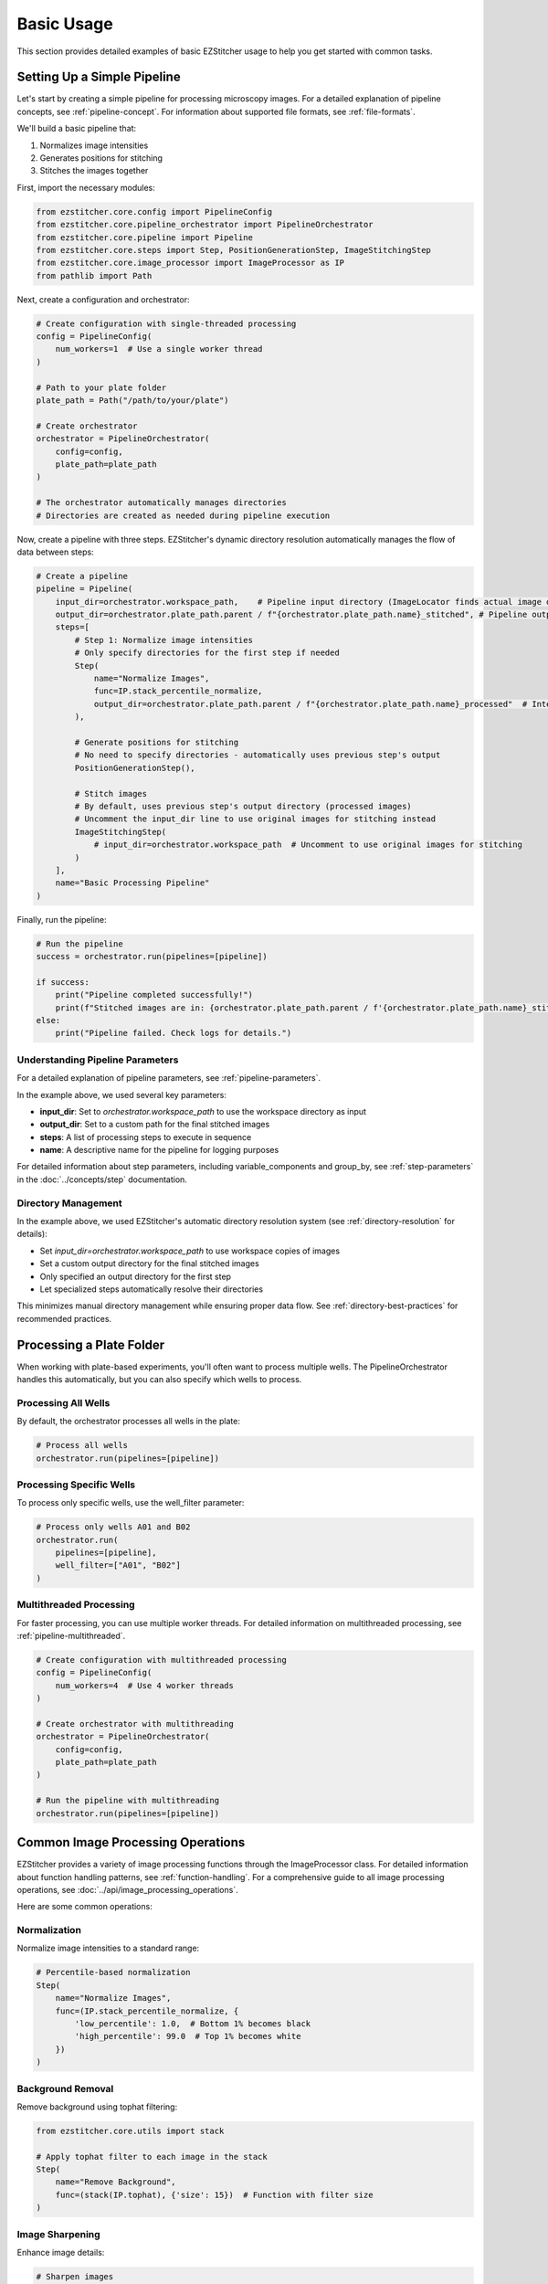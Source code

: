 ==========
Basic Usage
==========

This section provides detailed examples of basic EZStitcher usage to help you get started with common tasks.

Setting Up a Simple Pipeline
---------------------------

Let's start by creating a simple pipeline for processing microscopy images. For a detailed explanation of pipeline concepts, see :ref:`pipeline-concept`. For information about supported file formats, see :ref:`file-formats`.

We'll build a basic pipeline that:

1. Normalizes image intensities
2. Generates positions for stitching
3. Stitches the images together

First, import the necessary modules:

.. code-block:: python

    from ezstitcher.core.config import PipelineConfig
    from ezstitcher.core.pipeline_orchestrator import PipelineOrchestrator
    from ezstitcher.core.pipeline import Pipeline
    from ezstitcher.core.steps import Step, PositionGenerationStep, ImageStitchingStep
    from ezstitcher.core.image_processor import ImageProcessor as IP
    from pathlib import Path

Next, create a configuration and orchestrator:

.. code-block:: python

    # Create configuration with single-threaded processing
    config = PipelineConfig(
        num_workers=1  # Use a single worker thread
    )

    # Path to your plate folder
    plate_path = Path("/path/to/your/plate")

    # Create orchestrator
    orchestrator = PipelineOrchestrator(
        config=config,
        plate_path=plate_path
    )

    # The orchestrator automatically manages directories
    # Directories are created as needed during pipeline execution

Now, create a pipeline with three steps. EZStitcher's dynamic directory resolution automatically manages the flow of data between steps:

.. code-block:: python

    # Create a pipeline
    pipeline = Pipeline(
        input_dir=orchestrator.workspace_path,    # Pipeline input directory (ImageLocator finds actual image directory)
        output_dir=orchestrator.plate_path.parent / f"{orchestrator.plate_path.name}_stitched", # Pipeline output directory
        steps=[
            # Step 1: Normalize image intensities
            # Only specify directories for the first step if needed
            Step(
                name="Normalize Images",
                func=IP.stack_percentile_normalize,
                output_dir=orchestrator.plate_path.parent / f"{orchestrator.plate_path.name}_processed"  # Intermediate output directory
            ),

            # Generate positions for stitching
            # No need to specify directories - automatically uses previous step's output
            PositionGenerationStep(),

            # Stitch images
            # By default, uses previous step's output directory (processed images)
            # Uncomment the input_dir line to use original images for stitching instead
            ImageStitchingStep(
                # input_dir=orchestrator.workspace_path  # Uncomment to use original images for stitching
            )
        ],
        name="Basic Processing Pipeline"
    )

Finally, run the pipeline:

.. code-block:: python

    # Run the pipeline
    success = orchestrator.run(pipelines=[pipeline])

    if success:
        print("Pipeline completed successfully!")
        print(f"Stitched images are in: {orchestrator.plate_path.parent / f'{orchestrator.plate_path.name}_stitched'}")
    else:
        print("Pipeline failed. Check logs for details.")

Understanding Pipeline Parameters
^^^^^^^^^^^^^^^^^^^^^^^^^^^^^^^^

For a detailed explanation of pipeline parameters, see :ref:`pipeline-parameters`.

In the example above, we used several key parameters:

* **input_dir**: Set to `orchestrator.workspace_path` to use the workspace directory as input
* **output_dir**: Set to a custom path for the final stitched images
* **steps**: A list of processing steps to execute in sequence
* **name**: A descriptive name for the pipeline for logging purposes

For detailed information about step parameters, including variable_components and group_by, see :ref:`step-parameters` in the :doc:`../concepts/step` documentation.

Directory Management
^^^^^^^^^^^^^^^^^

In the example above, we used EZStitcher's automatic directory resolution system (see :ref:`directory-resolution` for details):

* Set `input_dir=orchestrator.workspace_path` to use workspace copies of images
* Set a custom output directory for the final stitched images
* Only specified an output directory for the first step
* Let specialized steps automatically resolve their directories

This minimizes manual directory management while ensuring proper data flow. See :ref:`directory-best-practices` for recommended practices.

Processing a Plate Folder
------------------------

When working with plate-based experiments, you'll often want to process multiple wells. The PipelineOrchestrator handles this automatically, but you can also specify which wells to process.

Processing All Wells
^^^^^^^^^^^^^^^^^^^

By default, the orchestrator processes all wells in the plate:

.. code-block:: python

    # Process all wells
    orchestrator.run(pipelines=[pipeline])

Processing Specific Wells
^^^^^^^^^^^^^^^^^^^^^^^

To process only specific wells, use the well_filter parameter:

.. code-block:: python

    # Process only wells A01 and B02
    orchestrator.run(
        pipelines=[pipeline],
        well_filter=["A01", "B02"]
    )

Multithreaded Processing
^^^^^^^^^^^^^^^^^^^^^^

For faster processing, you can use multiple worker threads. For detailed information on multithreaded processing, see :ref:`pipeline-multithreaded`.

.. code-block:: python

    # Create configuration with multithreaded processing
    config = PipelineConfig(
        num_workers=4  # Use 4 worker threads
    )

    # Create orchestrator with multithreading
    orchestrator = PipelineOrchestrator(
        config=config,
        plate_path=plate_path
    )

    # Run the pipeline with multithreading
    orchestrator.run(pipelines=[pipeline])

Common Image Processing Operations
--------------------------------

EZStitcher provides a variety of image processing functions through the ImageProcessor class. For detailed information about function handling patterns, see :ref:`function-handling`. For a comprehensive guide to all image processing operations, see :doc:`../api/image_processing_operations`.

Here are some common operations:

Normalization
^^^^^^^^^^^

Normalize image intensities to a standard range:

.. code-block:: python

    # Percentile-based normalization
    Step(
        name="Normalize Images",
        func=(IP.stack_percentile_normalize, {
            'low_percentile': 1.0,  # Bottom 1% becomes black
            'high_percentile': 99.0  # Top 1% becomes white
        })
    )

Background Removal
^^^^^^^^^^^^^^^

Remove background using tophat filtering:

.. code-block:: python

    from ezstitcher.core.utils import stack

    # Apply tophat filter to each image in the stack
    Step(
        name="Remove Background",
        func=(stack(IP.tophat), {'size': 15})  # Function with filter size
    )

Image Sharpening
^^^^^^^^^^^^^

Enhance image details:

.. code-block:: python

    # Sharpen images
    Step(
        name="Sharpen Images",
        func=(stack(IP.sharpen), {
            'sigma': 1.0,  # Gaussian blur sigma
            'amount': 1.5   # Sharpening amount
        })
    )

Combining Multiple Operations
^^^^^^^^^^^^^^^^^^^^^^^^^^

You can apply multiple operations in sequence:

.. code-block:: python

    # Apply multiple operations in sequence
    Step(
        name="Enhance Images",
        func=[
            (stack(IP.tophat), {'size': 15}),                  # First remove background with args
            (stack(IP.sharpen), {'sigma': 1.0, 'amount': 1.5}),  # Then sharpen with args
            (IP.stack_percentile_normalize, {'low_percentile': 1.0, 'high_percentile': 99.0})  # Finally normalize with args
        ]
    )

Channel-Specific Processing
^^^^^^^^^^^^^^^^^^^^^^^^

Apply different processing to different channels using a dictionary of functions. For detailed information about this pattern, see :ref:`function-dictionaries`.

.. code-block:: python

    # Define channel-specific processing functions
    def process_dapi(images):
        """Process DAPI channel images."""
        # Apply tophat and normalize
        images = [IP.tophat(img, size=15) for img in images]
        return IP.stack_percentile_normalize(images)

    def process_gfp(images):
        """Process GFP channel images."""
        # Apply sharpen and normalize
        images = [IP.sharpen(img, sigma=1.0, amount=1.5) for img in images]
        return IP.stack_percentile_normalize(images)

    # Apply different processing to different channels
    Step(
        name="Channel-Specific Processing",
        func={
            "1": process_dapi,  # Apply process_dapi to channel 1
            "2": process_gfp    # Apply process_gfp to channel 2
        },
        group_by='channel'  # Specifies that keys "1" and "2" refer to channel values
    )

Saving and Loading Pipelines
--------------------------

For information on saving and loading pipelines, see :ref:`pipeline-saving-loading`.

Here's a practical example of how to save a pipeline configuration as a reusable function:

.. code-block:: python

    # save_pipeline.py
    from ezstitcher.core.config import PipelineConfig
    from ezstitcher.core.pipeline_orchestrator import PipelineOrchestrator
    from ezstitcher.core.pipeline import Pipeline
    from ezstitcher.core.steps import Step, PositionGenerationStep, ImageStitchingStep
    from ezstitcher.core.image_processor import ImageProcessor as IP
    from pathlib import Path

    def create_basic_pipeline(plate_path, num_workers=1):
        """Create a basic processing pipeline."""
        # Create configuration and orchestrator
        config = PipelineConfig(num_workers=num_workers)
        orchestrator = PipelineOrchestrator(config=config, plate_path=plate_path)

        # Create pipeline with dynamic directory resolution
        pipeline = Pipeline(
            input_dir=orchestrator.workspace_path,
            output_dir=orchestrator.plate_path.parent / f"{orchestrator.plate_path.name}_stitched",
            steps=[
                Step(
                    func=IP.stack_percentile_normalize,
                    output_dir=orchestrator.plate_path.parent / f"{orchestrator.plate_path.name}_processed"
                ),
                PositionGenerationStep(),
                ImageStitchingStep()
            ],
            name="Basic Processing Pipeline"
        )

        return orchestrator, pipeline

And here's how to use this saved pipeline in another script:

.. code-block:: python

    # use_pipeline.py
    from pathlib import Path
    from save_pipeline import create_basic_pipeline

    # Path to your plate folder
    plate_path = Path("/path/to/your/plate")

    # Create the pipeline
    orchestrator, pipeline = create_basic_pipeline(
        plate_path=plate_path,
        num_workers=4
    )

    # Run the pipeline
    success = orchestrator.run(pipelines=[pipeline])

Best Practices
^^^^^^^^^^^^^

For comprehensive best practices, see:

* :ref:`best-practices-pipeline` - Best practices for pipeline creation and configuration
* :ref:`best-practices-directory` - Best practices for directory management
* :ref:`best-practices-specialized-steps` - Best practices for specialized steps
* :ref:`best-practices-function-handling` - Best practices for function handling
* :ref:`best-practices-performance` - Best practices for performance optimization

Or visit the complete :doc:`best_practices` guide.

Next Steps
---------

Now that you understand the basics of creating and running pipelines, you're ready to explore more advanced topics. For a comprehensive learning path that will guide you through intermediate and advanced topics, see :ref:`learning-path` in the introduction.
